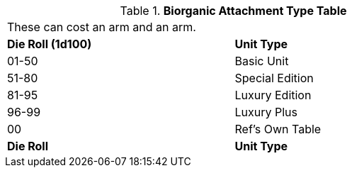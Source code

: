 .*Biorganic Attachment Type Table*
[width="75%",cols="^,<",frame="all", stripes="even"]
|===
2+<|These can cost an arm and an arm.
s|Die Roll (1d100)
s|Unit Type

|01-50
|Basic Unit

|51-80
|Special Edition

|81-95
|Luxury Edition

|96-99
|Luxury Plus

|00
|Ref's Own Table

s|Die Roll
s|Unit Type
|===
